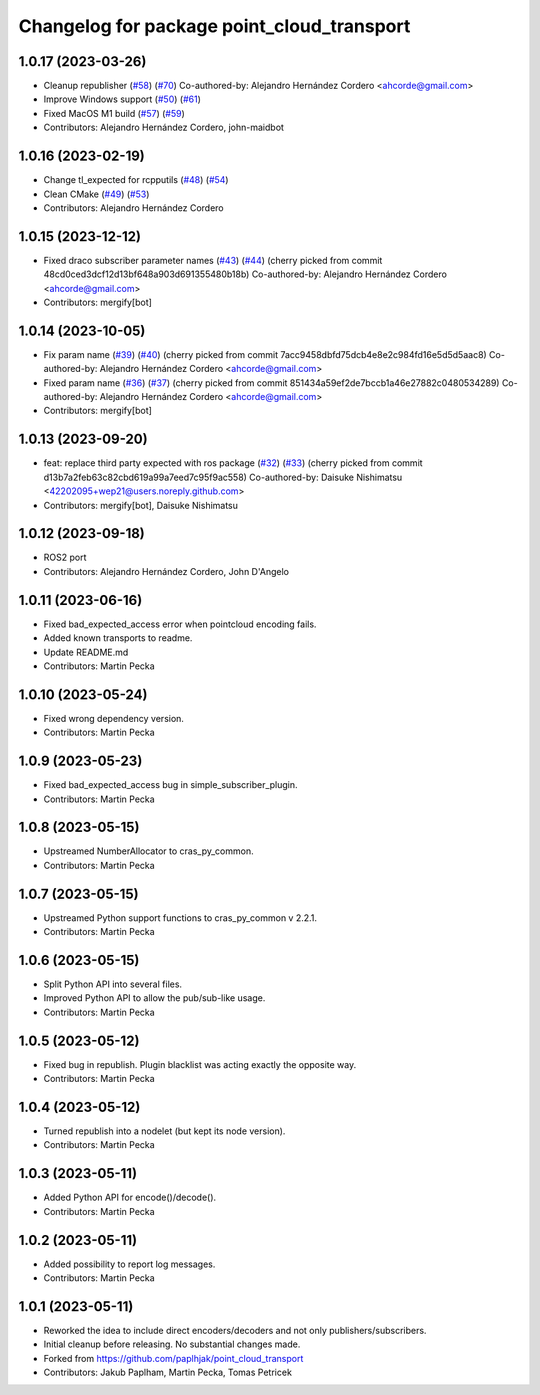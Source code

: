 ^^^^^^^^^^^^^^^^^^^^^^^^^^^^^^^^^^^^^^^^^^^
Changelog for package point_cloud_transport
^^^^^^^^^^^^^^^^^^^^^^^^^^^^^^^^^^^^^^^^^^^

1.0.17 (2023-03-26)
-------------------
* Cleanup republisher (`#58 <https://github.com/ros-perception/point_cloud_transport/issues/58>`_) (`#70 <https://github.com/ros-perception/point_cloud_transport/issues/70>`_)
  Co-authored-by: Alejandro Hernández Cordero <ahcorde@gmail.com>
* Improve Windows support (`#50 <https://github.com/ros-perception/point_cloud_transport/issues/50>`_) (`#61 <https://github.com/ros-perception/point_cloud_transport/issues/61>`_)
* Fixed MacOS M1 build (`#57 <https://github.com/ros-perception/point_cloud_transport/issues/57>`_) (`#59 <https://github.com/ros-perception/point_cloud_transport/issues/59>`_)
* Contributors: Alejandro Hernández Cordero, john-maidbot

1.0.16 (2023-02-19)
-------------------
* Change tl_expected for rcpputils (`#48 <https://github.com/ros-perception/point_cloud_transport/issues/48>`_) (`#54 <https://github.com/ros-perception/point_cloud_transport/issues/54>`_)
* Clean CMake (`#49 <https://github.com/ros-perception/point_cloud_transport/issues/49>`_) (`#53 <https://github.com/ros-perception/point_cloud_transport/issues/53>`_)
* Contributors: Alejandro Hernández Cordero

1.0.15 (2023-12-12)
-------------------
* Fixed draco subscriber parameter names (`#43 <https://github.com/ros-perception/point_cloud_transport/issues/43>`_) (`#44 <https://github.com/ros-perception/point_cloud_transport/issues/44>`_)
  (cherry picked from commit 48cd0ced3dcf12d13bf648a903d691355480b18b)
  Co-authored-by: Alejandro Hernández Cordero <ahcorde@gmail.com>
* Contributors: mergify[bot]

1.0.14 (2023-10-05)
-------------------
* Fix param name (`#39 <https://github.com/ros-perception/point_cloud_transport/issues/39>`_) (`#40 <https://github.com/ros-perception/point_cloud_transport/issues/40>`_)
  (cherry picked from commit 7acc9458dbfd75dcb4e8e2c984fd16e5d5d5aac8)
  Co-authored-by: Alejandro Hernández Cordero <ahcorde@gmail.com>
* Fixed param name (`#36 <https://github.com/ros-perception/point_cloud_transport/issues/36>`_) (`#37 <https://github.com/ros-perception/point_cloud_transport/issues/37>`_)
  (cherry picked from commit 851434a59ef2de7bccb1a46e27882c0480534289)
  Co-authored-by: Alejandro Hernández Cordero <ahcorde@gmail.com>
* Contributors: mergify[bot]

1.0.13 (2023-09-20)
-------------------
* feat: replace third party expected with ros package (`#32 <https://github.com/ros-perception/point_cloud_transport/issues/32>`_) (`#33 <https://github.com/ros-perception/point_cloud_transport/issues/33>`_)
  (cherry picked from commit d13b7a2feb63c82cbd619a99a7eed7c95f9ac558)
  Co-authored-by: Daisuke Nishimatsu <42202095+wep21@users.noreply.github.com>
* Contributors: mergify[bot], Daisuke Nishimatsu

1.0.12 (2023-09-18)
-------------------
* ROS2 port
* Contributors: Alejandro Hernández Cordero, John D'Angelo

1.0.11 (2023-06-16)
-------------------
* Fixed bad_expected_access error when pointcloud encoding fails.
* Added known transports to readme.
* Update README.md
* Contributors: Martin Pecka

1.0.10 (2023-05-24)
-------------------
* Fixed wrong dependency version.
* Contributors: Martin Pecka

1.0.9 (2023-05-23)
------------------
* Fixed bad_expected_access bug in simple_subscriber_plugin.
* Contributors: Martin Pecka

1.0.8 (2023-05-15)
------------------
* Upstreamed NumberAllocator to cras_py_common.
* Contributors: Martin Pecka

1.0.7 (2023-05-15)
------------------
* Upstreamed Python support functions to cras_py_common v 2.2.1.
* Contributors: Martin Pecka

1.0.6 (2023-05-15)
------------------
* Split Python API into several files.
* Improved Python API to allow the pub/sub-like usage.
* Contributors: Martin Pecka

1.0.5 (2023-05-12)
------------------
* Fixed bug in republish. Plugin blacklist was acting exactly the opposite way.
* Contributors: Martin Pecka

1.0.4 (2023-05-12)
------------------
* Turned republish into a nodelet (but kept its node version).
* Contributors: Martin Pecka

1.0.3 (2023-05-11)
------------------
* Added Python API for encode()/decode().
* Contributors: Martin Pecka

1.0.2 (2023-05-11)
------------------
* Added possibility to report log messages.
* Contributors: Martin Pecka

1.0.1 (2023-05-11)
------------------
* Reworked the idea to include direct encoders/decoders and not only publishers/subscribers.
* Initial cleanup before releasing. No substantial changes made.
* Forked from https://github.com/paplhjak/point_cloud_transport
* Contributors: Jakub Paplham, Martin Pecka, Tomas Petricek
